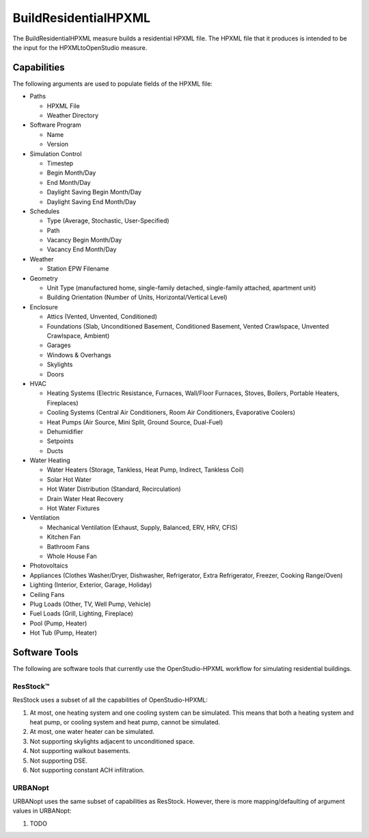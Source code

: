 BuildResidentialHPXML
=====================

The BuildResidentialHPXML measure builds a residential HPXML file.
The HPXML file that it produces is intended to be the input for the HPXMLtoOpenStudio measure.

Capabilities
------------

The following arguments are used to populate fields of the HPXML file:

- Paths

  - HPXML File
  - Weather Directory

- Software Program

  - Name
  - Version

- Simulation Control

  - Timestep
  - Begin Month/Day
  - End Month/Day
  - Daylight Saving Begin Month/Day
  - Daylight Saving End Month/Day

- Schedules

  - Type (Average, Stochastic, User-Specified)
  - Path
  - Vacancy Begin Month/Day
  - Vacancy End Month/Day

- Weather

  - Station EPW Filename

- Geometry

  - Unit Type (manufactured home, single-family detached, single-family attached, apartment unit)
  - Building Orientation (Number of Units, Horizontal/Vertical Level)

- Enclosure

  - Attics (Vented, Unvented, Conditioned)
  - Foundations (Slab, Unconditioned Basement, Conditioned Basement, Vented Crawlspace, Unvented Crawlspace, Ambient)
  - Garages
  - Windows & Overhangs
  - Skylights
  - Doors
  
- HVAC

  - Heating Systems (Electric Resistance, Furnaces, Wall/Floor Furnaces, Stoves, Boilers, Portable Heaters, Fireplaces)
  - Cooling Systems (Central Air Conditioners, Room Air Conditioners, Evaporative Coolers)
  - Heat Pumps (Air Source, Mini Split, Ground Source, Dual-Fuel)
  - Dehumidifier
  - Setpoints
  - Ducts
  
- Water Heating

  - Water Heaters (Storage, Tankless, Heat Pump, Indirect, Tankless Coil)
  - Solar Hot Water
  - Hot Water Distribution (Standard, Recirculation)
  - Drain Water Heat Recovery
  - Hot Water Fixtures
  
- Ventilation

  - Mechanical Ventilation (Exhaust, Supply, Balanced, ERV, HRV, CFIS)
  - Kitchen Fan
  - Bathroom Fans
  - Whole House Fan

- Photovoltaics
- Appliances (Clothes Washer/Dryer, Dishwasher, Refrigerator, Extra Refrigerator, Freezer, Cooking Range/Oven)
- Lighting (Interior, Exterior, Garage, Holiday)
- Ceiling Fans
- Plug Loads (Other, TV, Well Pump, Vehicle)
- Fuel Loads (Grill, Lighting, Fireplace)
- Pool (Pump, Heater)
- Hot Tub (Pump, Heater)

Software Tools
--------------

The following are software tools that currently use the OpenStudio-HPXML workflow for simulating residential buildings.

ResStock™
~~~~~~~~~

ResStock uses a subset of all the capabilities of OpenStudio-HPXML:

#. At most, one heating system and one cooling system can be simulated. This means that both a heating system and heat pump, or cooling system and heat pump, cannot be simulated.
#. At most, one water heater can be simulated.
#. Not supporting skylights adjacent to unconditioned space.
#. Not supporting walkout basements.
#. Not supporting DSE.
#. Not supporting constant ACH infiltration.

URBANopt
~~~~~~~~

URBANopt uses the same subset of capabilities as ResStock. However, there is more mapping/defaulting of argument values in URBANopt:

#. TODO